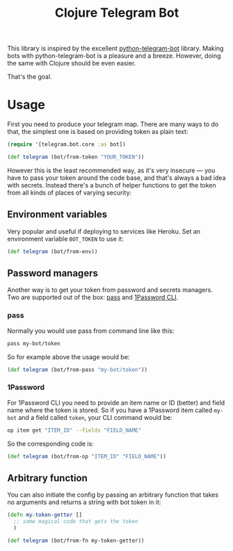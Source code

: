 #+TITLE: Clojure Telegram Bot

This library is inspired by the excellent [[https://python-telegram-bot.org/][python-telegram-bot]] library. Making bots with python-telegram-bot is a pleasure and a breeze. However, doing the same with Clojure should be even easier.

That's the goal.


* Usage
First you need to produce your telegram map. There are many ways to do that, the simplest one is based on providing token as plain text:

#+begin_src clojure
  (require '[telegram.bot.core :as bot])

  (def telegram (bot/from-token "YOUR_TOKEN"))
#+end_src

However this is the least recommended way, as it's very insecure — you have to pass your token around the code base, and that's always a bad idea with secrets. Instead there's a bunch of helper functions to get the token from all kinds of places of varying security:

** Environment variables
Very popular and useful if deploying to services like Heroku. Set an environment variable ~BOT_TOKEN~ to use it:

#+begin_src clojure
  (def telegram (bot/from-env))
#+end_src

** Password managers
Another way is to get your token from password and secrets managers. Two are supported out of the box: [[https://www.passwordstore.org/][pass]] and [[https://developer.1password.com/docs/cli/][1Password CLI]].

*** pass
Normally you would use pass from command line like this:

#+begin_src bash
  pass my-bot/token
#+end_src

So for example above the usage would be:

#+begin_src clojure
  (def telegram (bot/from-pass "my-bot/token"))
#+end_src

*** 1Password
For 1Password CLI you need to provide an item name or ID (better) and field name where the token is stored. So if you have a 1Password item called ~my-bot~ and a field called ~token~, your CLI command would be:

#+begin_src bash
  op item get "ITEM_ID" --fields "FIELD_NAME"
#+end_src

So the corresponding code is:

#+begin_src clojure
  (def telegram (bot/from-op "ITEM_ID" "FIELD_NAME"))
#+end_src

** Arbitrary function
You can also initiate the config by passing an arbitrary function that takes no arguments and returns a string with bot token in it:

#+begin_src clojure
  (defn my-token-getter []
    ;; some magical code that gets the token
    )

  (def telegram (bot/from-fn my-token-getter))
#+end_src
